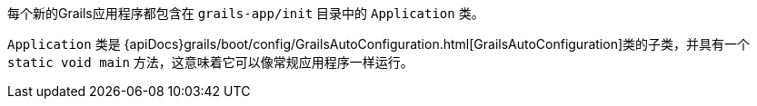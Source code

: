 每个新的Grails应用程序都包含在 `grails-app/init` 目录中的 `Application` 类。

`Application` 类是 {apiDocs}grails/boot/config/GrailsAutoConfiguration.html[GrailsAutoConfiguration]类的子类，并具有一个 `static void main` 方法，这意味着它可以像常规应用程序一样运行。